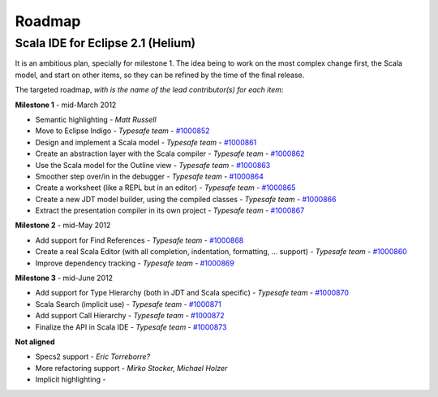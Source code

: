 Roadmap
=======

Scala IDE for Eclipse 2.1 (Helium)
----------------------------------

It is an ambitious plan, specially for milestone 1. The idea being to work on the most complex change first, the Scala model, and start on other items, so they can be refined by the time of the final release.

The targeted roadmap, *with is the name of the lead contributor(s) for each item*:

**Milestone 1** - mid-March 2012

* Semantic highlighting - *Matt Russell*
* Move to Eclipse Indigo - *Typesafe team* - `#1000852`__
* Design and implement a Scala model - *Typesafe team* - `#1000861`__
* Create an abstraction layer with the Scala compiler - *Typesafe team* - `#1000862`__
* Use the Scala model for the Outline view - *Typesafe team* - `#1000863`__
* Smoother step over/in in the debugger - *Typesafe team* - `#1000864`__
* Create a worksheet (like a REPL but in an editor) - *Typesafe team* - `#1000865`__
* Create a new JDT model builder, using the compiled classes - *Typesafe team* - `#1000866`__
* Extract the presentation compiler in its own project - *Typesafe team* - `#1000867`__

__ http://www.assembla.com/spaces/scala-ide/tickets/1000852
__ http://www.assembla.com/spaces/scala-ide/tickets/1000861
__ http://www.assembla.com/spaces/scala-ide/tickets/1000862
__ http://www.assembla.com/spaces/scala-ide/tickets/1000863
__ http://www.assembla.com/spaces/scala-ide/tickets/1000864
__ http://www.assembla.com/spaces/scala-ide/tickets/1000865
__ http://www.assembla.com/spaces/scala-ide/tickets/1000866
__ http://www.assembla.com/spaces/scala-ide/tickets/1000867

**Milestone 2** - mid-May 2012

* Add support for Find References - *Typesafe team* - `#1000868`__
* Create a real Scala Editor (with all completion, indentation, formatting, ... support) - *Typesafe team* - `#1000860`__
* Improve dependency tracking - *Typesafe team* - `#1000869`__

__ http://www.assembla.com/spaces/scala-ide/tickets/1000868
__ http://www.assembla.com/spaces/scala-ide/tickets/1000860
__ http://www.assembla.com/spaces/scala-ide/tickets/1000869

**Milestone 3** - mid-June 2012

* Add support for Type Hierarchy (both in JDT and Scala specific) - *Typesafe team* - `#1000870`__
* Scala Search (implicit use) - *Typesafe team* - `#1000871`__
* Add support Call Hierarchy - *Typesafe team* - `#1000872`__
* Finalize the API in Scala IDE - *Typesafe team* - `#1000873`__

__ http://www.assembla.com/spaces/scala-ide/tickets/1000870
__ http://www.assembla.com/spaces/scala-ide/tickets/1000871
__ http://www.assembla.com/spaces/scala-ide/tickets/1000872
__ http://www.assembla.com/spaces/scala-ide/tickets/1000873

**Not aligned**

* Specs2 support - *Eric Torreborre?*
* More refactoring support - *Mirko Stocker, Michael Holzer*
* Implicit highlighting - 

